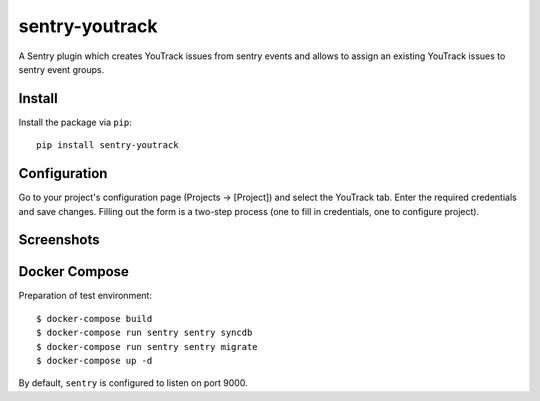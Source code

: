 sentry-youtrack
===============

.. image:: https://travis-ci.org/bogdal/sentry-youtrack.png?branch=develop   
    :target: https://travis-ci.org/bogdal/sentry-youtrack

.. image:: https://version-image.appspot.com/pypi/?name=sentry-youtrack
    :target: https://pypi.python.org/pypi/sentry-youtrack

A Sentry plugin which creates YouTrack issues from sentry events and allows to assign an existing YouTrack issues to sentry event groups.

Install
-------

Install the package via ``pip``::

    pip install sentry-youtrack

Configuration
-------------
Go to your project's configuration page (Projects -> [Project]) and select the YouTrack tab. 
Enter the required credentials and save changes. Filling out the form is a two-step process
(one to fill in credentials, one to configure project).

Screenshots
-----------

.. image:: https://github-bogdal.s3.amazonaws.com/sentry-youtrack/new_issue.png
.. image:: https://github-bogdal.s3.amazonaws.com/sentry-youtrack/assign.png

Docker Compose
--------------
Preparation of test environment::

    $ docker-compose build
    $ docker-compose run sentry sentry syncdb
    $ docker-compose run sentry sentry migrate
    $ docker-compose up -d

By default, ``sentry`` is configured to listen on port 9000.